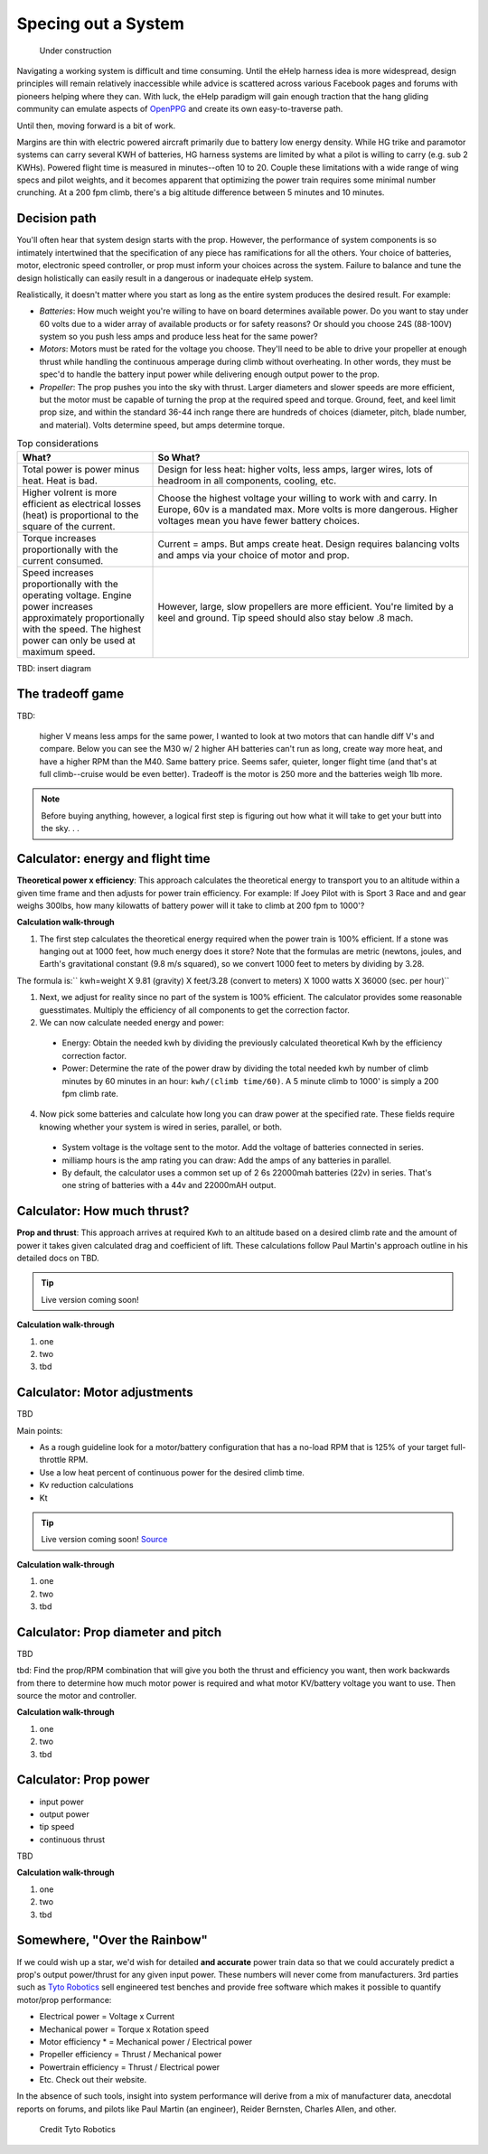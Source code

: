 .. _spec:

************************************************
Specing out a System
************************************************

.. figure:: images/uc2.gif
   :scale: 40%

   Under construction

Navigating a working system is difficult and time consuming. Until the eHelp harness idea is more widespread, design principles will remain relatively inaccessible while advice is scattered across various Facebook pages and forums with pioneers helping where they can. With luck, the eHelp paradigm will gain enough traction that the hang gliding community can emulate aspects of `OpenPPG <https://openppg.com/>`_ and create its own easy-to-traverse path.

Until then, moving forward is a bit of work. 

Margins are thin with electric powered aircraft primarily due to battery low energy density. While HG trike and paramotor systems can carry several KWH of batteries, HG harness systems are limited by what a pilot is willing to carry (e.g. sub 2 KWHs). Powered flight time is measured in minutes--often 10 to 20. Couple these limitations with a wide range of wing specs and pilot weights, and it becomes apparent that optimizing the power train requires some minimal number crunching. At a 200 fpm climb, there's a big altitude difference between 5 minutes and 10 minutes.

Decision path
=====================

You'll often hear that system design starts with the prop. However, the performance of system components is so intimately intertwined that the specification of any piece has ramifications for all the others. Your choice of batteries, motor, electronic speed controller, or prop must inform your choices across the system. Failure to balance and tune the design holistically can easily result in a dangerous or inadequate eHelp system.

Realistically, it doesn't matter where you start as long as the entire system produces the desired result. For example: 

* *Batteries*: How much weight you're willing to have on board determines available power. Do you want to stay under 60 volts due to a wider array of available products or for safety reasons? Or should you choose 24S (88-100V) system so you push less amps and produce less heat for the same power?
* *Motors*: Motors must be rated for the voltage you choose. They'll need to be able to drive your propeller at enough thrust while handling the continuous amperage during climb without overheating. In other words, they must be spec'd to handle the battery input power while delivering enough output power to the prop.
* *Propeller*: The prop pushes you into the sky with thrust. Larger diameters and slower speeds are more efficient, but the motor must be capable of turning the prop at the required speed and torque. Ground, feet, and keel limit prop size, and within the standard 36-44 inch range there are hundreds of choices (diameter, pitch, blade number, and material). Volts determine speed, but amps determine torque.

.. list-table:: Top considerations
   :widths: 30 70 
   :header-rows: 1

   * - What?
     - So What?
   * - Total power is power minus heat. Heat is bad. 
     - Design for less heat: higher volts, less amps, larger wires, lots of headroom in all components, cooling, etc.
   * - Higher volrent is more efficient as electrical losses (heat) is proportional to the square of the current.
     - Choose the highest voltage your willing to work with and carry. In Europe, 60v is a mandated max. More volts is more dangerous. Higher voltages mean you have fewer battery choices. 
   * - Torque increases proportionally with the current consumed.  
     - Current = amps. But amps create heat. Design requires balancing volts and amps via your choice of motor and prop. 
   * - Speed increases proportionally with the operating voltage. Engine power increases approximately proportionally with the speed. The highest power can only be used at maximum speed.
     - However, large, slow propellers are more efficient. You're limited by a keel and ground. Tip speed should also stay below .8 mach. 

TBD: insert diagram

The tradeoff game
===========================

TBD: 

 higher V means less amps for the same power, I wanted to look at two motors that can handle diff V's and compare. Below you can see the M30 w/ 2 higher AH batteries can't run as long, create way more heat, and have a higher RPM than the M40. Same battery price. Seems safer, quieter, longer flight time (and that's at full climb--cruise would be even better). Tradeoff is the motor is 250 more and the batteries weigh 1lb more.

.. note:: Before buying anything, however, a logical first step is figuring out how what it will take to get your butt into the sky. . . 

Calculator: energy and flight time
============================================


**Theoretical power x efficiency**: This approach calculates the theoretical energy  to transport you to an altitude within a given time frame and then adjusts for power train efficiency. For example: If Joey Pilot with is Sport 3 Race and and gear weighs 300lbs, how many kilowatts of battery power will it take to climb at 200 fpm to 1000'?

.. raw:: html

   <iframe src="./resources/calculator_power.html" width="850px" height="750px" scrolling="no"  frameBorder="0"></iframe>

**Calculation walk-through** 

1. The first step calculates the theoretical energy required when the power train is 100% efficient. If a stone was hanging out at 1000 feet, how much energy does it store? Note that the formulas are metric (newtons, joules, and Earth's gravitational constant (9.8 m/s squared), so we convert 1000 feet to meters by dividing by 3.28. 

The formula is:`` kwh=weight X 9.81 (gravity) X feet/3.28 (convert to meters) X 1000 watts X 36000 (sec. per hour)`` 

1. Next, we adjust for reality since no part of the system is 100% efficient. The calculator provides some reasonable guesstimates. Multiply the efficiency of all components to get the correction factor. 
2. We can now calculate needed energy and power: 
 
  * Energy: Obtain the needed kwh by dividing the previously calculated theoretical Kwh by the efficiency correction factor. 
  * Power: Determine the rate of the power draw by dividing the total needed kwh by number of climb minutes by 60 minutes in an hour: ``kwh/(climb time/60)``. A 5 minute climb to 1000' is simply a 200 fpm climb rate.

4. Now pick some batteries and calculate how long you can draw power at the specified rate. These fields require knowing whether your system is wired in series, parallel, or both. 

  * System voltage is the voltage sent to the motor. Add the voltage of batteries connected in series. 
  * milliamp hours is the amp rating you can draw: Add the amps of any batteries in parallel. 
  * By default, the calculator uses a common set up of 2 6s 22000mah batteries (22v) in series. That's one string of batteries with a 44v and 22000mAH output.

Calculator: How much thrust?
===================================

**Prop and thrust**: This approach arrives at required Kwh to an altitude based on a desired climb rate and the amount of power it takes given calculated drag and coefficient of lift. These calculations follow Paul Martin's approach outline in his detailed docs on TBD.

.. tip:: Live version coming soon!

.. raw:: html

   <iframe src="https://docs.google.com/spreadsheets/d/e/2PACX-1vTNk3d16kUlG7Y17k-Ii-QV9PyIXVCnGImD2lEwtXD6sR2HUV1zLu5W5cmfS6Fer3r2_RfJyQ8oOVRR/pubhtml?widget=true&amp;headers=false" width="525px" height="600px" scrolling="no"  frameBorder="0"></iframe>

**Calculation walk-through** 

#. one
#. two
#. tbd

Calculator: Motor adjustments
===================================

TBD

Main points:

* As a rough guideline look for a motor/battery configuration that has a no-load RPM that is 125% of your target full-throttle RPM. 
* Use a low heat percent of continuous power for the desired climb time. 
* Kv reduction calculations
* Kt

.. tip:: Live version coming soon! `Source <https://docs.google.com/spreadsheets/d/14JkkG8W6YqgOgw4RBCtJ8gWNFApiGTVdzc8_fM5dktQ/edit#gid=1953445286>`_

.. raw:: html

   <iframe src="https://docs.google.com/spreadsheets/d/e/2PACX-1vQ5kZukKClZuK3vd4xq2fWymW4ljcXMrFy3haxn-PWlDgJMyB_0KBTAJcFyggVRj-QapMsSguDg47e-/pubhtml?widget=true&amp;headers=false" width="550px" height="570px" scrolling="no"  frameBorder="0"></iframe>

**Calculation walk-through** 

#. one
#. two
#. tbd

Calculator: Prop diameter and pitch
=========================================

TBD

tbd: Find the prop/RPM combination that will give you both the thrust and efficiency you want, then work backwards from there to determine how much motor power is required and what motor KV/battery voltage you want to use. Then source the motor and controller.

**Calculation walk-through** 

#. one
#. two
#. tbd

Calculator: Prop power
===============================

* input power
* output power
* tip speed
* continuous thrust

TBD

**Calculation walk-through** 

#. one
#. two
#. tbd

Somewhere, "Over the Rainbow"
====================================

If we could wish up a star, we'd wish for detailed **and accurate** power train data so that we could accurately predict a prop's output power/thrust for any given input power. These numbers will never come from manufacturers. 3rd parties such as  `Tyto Robotics <https://database.tytorobotics.com/>`_ sell engineered test benches and provide free software which makes it possible to quantify motor/prop performance: 

* Electrical power = Voltage x Current
* Mechanical power = Torque x Rotation speed
* Motor efficiency * = Mechanical power / Electrical power
* Propeller efficiency = Thrust / Mechanical power
* Powertrain efficiency = Thrust / Electrical power
* Etc. Check out their website.

In the absence of such tools, insight into system performance will derive from a mix of manufacturer data, anecdotal reports on forums, and pilots like Paul Martin (an engineer), Reider Bernsten, Charles Allen, and other.

.. figure:: images/tyto1.png
   :scale: 80%

   Credit Tyto Robotics
